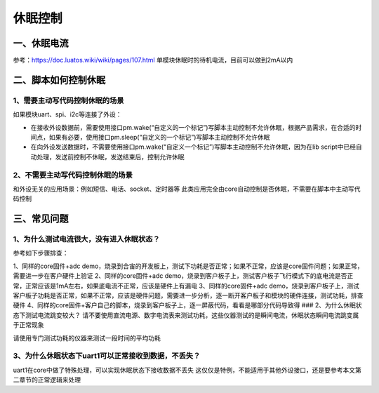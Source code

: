 休眠控制
========

一、休眠电流
------------

参考：https://doc.luatos.wiki/wiki/pages/107.html
单模块休眠时的待机电流，目前可以做到2mA以内

二、脚本如何控制休眠
--------------------

1、需要主动写代码控制休眠的场景
~~~~~~~~~~~~~~~~~~~~~~~~~~~~~~~

如果模块uart、spi、i2c等连接了外设：

-  在接收外设数据前，需要使用接口pm.wake(“自定义的一个标记”)写脚本主动控制不允许休眠，根据产品需求，在合适的时间点，如果有必要，使用接口pm.sleep(“自定义的一个标记”)写脚本主动控制不允许休眠
-  在向外设发送数据时，不需要使用接口pm.wake(“自定义一个标记”)写脚本主动控制不允许休眠，因为在lib
   script中已经自动处理，发送前控制不休眠，发送结束后，控制允许休眠

2、不需要主动写代码控制休眠的场景
~~~~~~~~~~~~~~~~~~~~~~~~~~~~~~~~~

和外设无关的应用场景：例如短信、电话、socket、定时器等
此类应用完全由core自动控制是否休眠，不需要在脚本中主动写代码控制

三、常见问题
------------

1、为什么测试电流很大，没有进入休眠状态？
~~~~~~~~~~~~~~~~~~~~~~~~~~~~~~~~~~~~~~~~~

参考如下步骤排查：

1、同样的core固件+adc
demo，烧录到合宙的开发板上，测试下功耗是否正常；如果不正常，应该是core固件问题；如果正常，需要进一步在客户硬件上验证
2、同样的core固件+adc
demo，烧录到客户板子上，测试客户板子飞行模式下的底电流是否正常，正常应该是1mA左右，如果底电流不正常，应该是硬件上有漏电
3、同样的core固件+adc
demo，烧录到客户板子上，测试客户板子功耗是否正常，如果不正常，应该是硬件问题，需要进一步分析，逐一断开客户板子和模块的硬件连接，测试功耗，排查硬件
4、同样的core固件+客户自己的脚本，烧录到客户板子上，逐一屏蔽代码，看看是哪部分代码导致得
### 2、为什么休眠状态下测试电流跳变较大？
请不要使用直流电源、数字电流表来测试功耗，这些仪器测试的是瞬间电流，休眠状态瞬间电流跳变属于正常现象

请使用专门测试功耗的仪器来测试一段时间的平均功耗

3、为什么休眠状态下uart1可以正常接收到数据，不丢失？
~~~~~~~~~~~~~~~~~~~~~~~~~~~~~~~~~~~~~~~~~~~~~~~~~~~~

uart1在core中做了特殊处理，可以实现休眠状态下接收数据不丢失
这仅仅是特例，不能适用于其他外设接口，还是要参考本文第二章节的正常逻辑来处理
